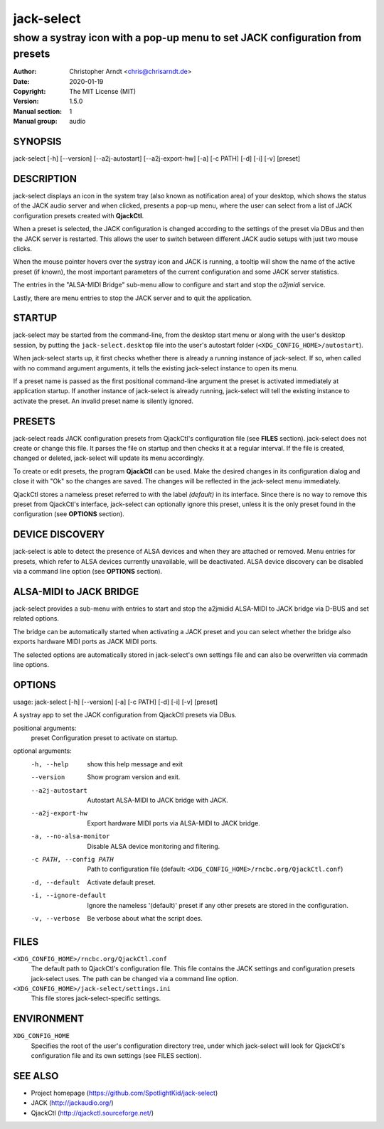 =============
 jack-select
=============

-----------------------------------------------------------------------------
show a systray icon with a pop-up menu to set JACK configuration from presets
-----------------------------------------------------------------------------

:Author: Christopher Arndt <chris@chrisarndt.de>
:Date: 2020-01-19
:Copyright: The MIT License (MIT)
:Version: 1.5.0
:Manual section: 1
:Manual group: audio


SYNOPSIS
========

jack-select [-h] [--version] [--a2j-autostart] [--a2j-export-hw] [-a] [-c PATH] [-d] [-i] [-v] [preset]


DESCRIPTION
===========

jack-select displays an icon in the system tray (also known as notification
area) of your desktop, which shows the status of the JACK audio server and when
clicked, presents a pop-up menu, where the user can select from a list of JACK
configuration presets created with **QjackCtl**.

When a preset is selected, the JACK configuration is changed according to the
settings of the preset via DBus and then the JACK server is restarted. This
allows the user to switch between different JACK audio setups with just two
mouse clicks.

When the mouse pointer hovers over the systray icon and JACK is running, a
tooltip will show the name of the active preset (if known), the most important
parameters of the current configuration and some JACK server statistics.

The entries in the "ALSA-MIDI Bridge" sub-menu allow to configure and start and
stop the *a2jmidi* service.

Lastly, there are menu entries to stop the JACK server and to quit the
application.


STARTUP
=======

jack-select may be started from the command-line, from the desktop start menu
or along with the user's desktop session, by putting the
``jack-select.desktop`` file into the user's autostart folder
(``<XDG_CONFIG_HOME>/autostart``).

When jack-select starts up, it first checks whether there is already a running
instance of jack-select. If so, when called with no command argument arguments,
it tells the existing jack-select instance to open its menu.

If a preset name is passed as the first positional command-line argument the
preset is activated immediately at application startup. If another instance of
jack-select is already running, jack-select will tell the existing instance to
activate the preset. An invalid preset name is silently ignored.


PRESETS
=======

jack-select reads JACK configuration presets from QjackCtl's configuration file
(see **FILES** section). jack-select does not create or change this file. It
parses the file on startup and then checks it at a regular interval. If the
file is created, changed or deleted, jack-select will update its menu
accordingly.

To create or edit presets, the program **QjackCtl** can be used. Make the
desired changes in its configuration dialog and close it with "Ok" so the
changes are saved. The changes will be reflected in the jack-select menu
immediately.

QjackCtl stores a nameless preset referred to with the label *(default)* in its
interface. Since there is no way to remove this preset from QjackCtl's
interface, jack-select can optionally ignore this preset, unless it is the only
preset found in the configuration (see **OPTIONS** section).


DEVICE DISCOVERY
================

jack-select is able to detect the presence of ALSA devices and when they are
attached or removed. Menu entries for presets, which refer to ALSA devices
currently unavailable, will be deactivated. ALSA device discovery can be
disabled via a command line option (see **OPTIONS** section).


ALSA-MIDI to JACK BRIDGE
========================

jack-select provides a sub-menu with entries to start and stop the a2jmidid
ALSA-MIDI to JACK bridge via D-BUS and set related options.

The bridge can be automatically started when activating a JACK preset and
you can select whether the bridge also exports hardware MIDI ports as JACK
MIDI ports.

The selected options are automatically stored in jack-select's own settings
file and can also be overwritten via commadn line options.


OPTIONS
=======

usage: jack-select [-h] [--version] [-a] [-c PATH] [-d] [-i] [-v] [preset]

A systray app to set the JACK configuration from QjackCtl presets via DBus.

positional arguments:
  preset                Configuration preset to activate on startup.

optional arguments:
  -h, --help            show this help message and exit
  --version             Show program version and exit.
  --a2j-autostart       Autostart ALSA-MIDI to JACK bridge with JACK.
  --a2j-export-hw       Export hardware MIDI ports via ALSA-MIDI to JACK bridge.
  -a, --no-alsa-monitor
                        Disable ALSA device monitoring and filtering.
  -c PATH, --config PATH
                        Path to configuration file
                        (default: ``<XDG_CONFIG_HOME>/rncbc.org/QjackCtl.conf``)
  -d, --default         Activate default preset.
  -i, --ignore-default  Ignore the nameless '(default)' preset if any other
                        presets are stored in the configuration.
  -v, --verbose         Be verbose about what the script does.


FILES
=====

``<XDG_CONFIG_HOME>/rncbc.org/QjackCtl.conf``
    The default path to QjackCtl's configuration file. This file contains the
    JACK settings and configuration presets jack-select uses. The path can be
    changed via a command line option.
``<XDG_CONFIG_HOME>/jack-select/settings.ini``
    This file stores jack-select-specific settings.


ENVIRONMENT
===========

``XDG_CONFIG_HOME``
    Specifies the root of the user's configuration directory tree, under which
    jack-select will look for QjackCtl's configuration file and its own
    settings (see FILES section).


SEE ALSO
========

* Project homepage (https://github.com/SpotlightKid/jack-select)
* JACK (http://jackaudio.org/)
* QjackCtl (http://qjackctl.sourceforge.net/)
